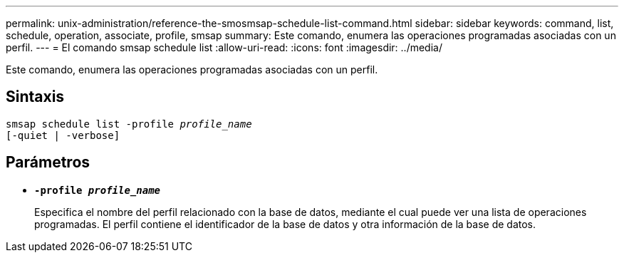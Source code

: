 ---
permalink: unix-administration/reference-the-smosmsap-schedule-list-command.html 
sidebar: sidebar 
keywords: command, list, schedule, operation, associate, profile, smsap 
summary: Este comando, enumera las operaciones programadas asociadas con un perfil. 
---
= El comando smsap schedule list
:allow-uri-read: 
:icons: font
:imagesdir: ../media/


[role="lead"]
Este comando, enumera las operaciones programadas asociadas con un perfil.



== Sintaxis

[listing, subs="+macros"]
----
pass:quotes[smsap schedule list -profile _profile_name_
[-quiet | -verbose\]]
----


== Parámetros

* `*-profile _profile_name_*`
+
Especifica el nombre del perfil relacionado con la base de datos, mediante el cual puede ver una lista de operaciones programadas. El perfil contiene el identificador de la base de datos y otra información de la base de datos.


